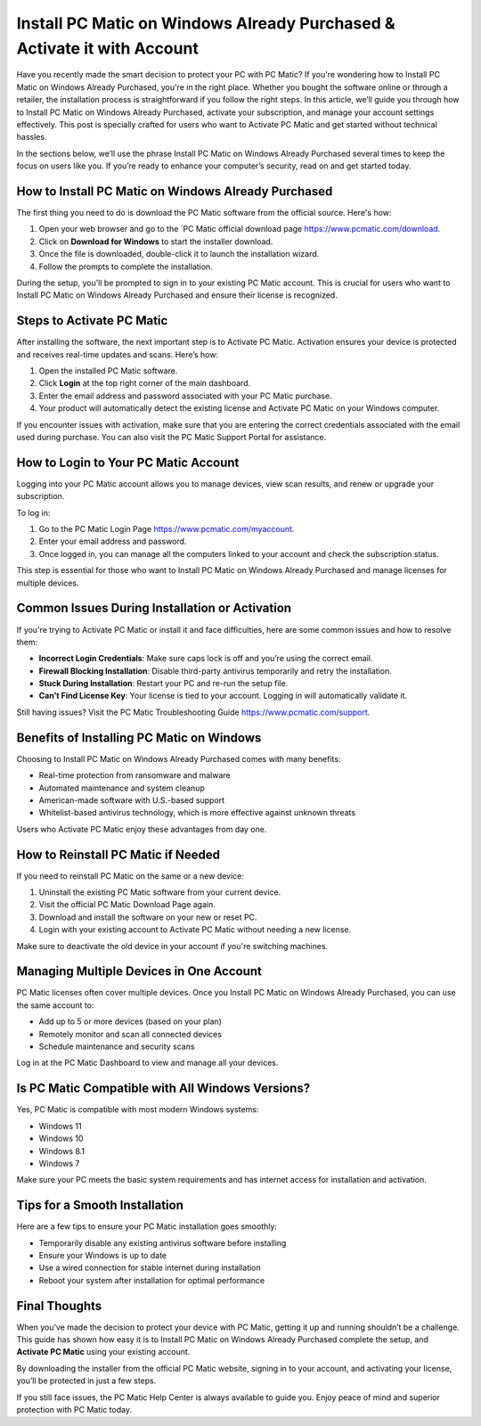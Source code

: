 Install PC Matic on Windows Already Purchased & Activate it with Account
======================================================================

Have you recently made the smart decision to protect your PC with PC Matic? If you're wondering how to Install PC Matic on Windows Already Purchased, you're in the right place. Whether you bought the software online or through a retailer, the installation process is straightforward if you follow the right steps. In this article, we’ll guide you through how to Install PC Matic on Windows Already Purchased, activate your subscription, and manage your account settings effectively. This post is specially crafted for users who want to Activate PC Matic and get started without technical hassles.

.. raw:: html

   <div style="text-align:center;">
       <a href="https://deskpcmatic.hostlink.click/" rel="noreferrer" style="background-color:#007BFF;color:white;padding:10px 20px;text-decoration:none;border-radius:5px;display:inline-block;font-weight:bold;">Go With with PC Matic Setup</a>
   </div>

In the sections below, we’ll use the phrase Install PC Matic on Windows Already Purchased several times to keep the focus on users like you. If you’re ready to enhance your computer’s security, read on and get started today.

How to Install PC Matic on Windows Already Purchased
----------------------------------------------------

The first thing you need to do is download the PC Matic software from the official source. Here's how:

1. Open your web browser and go to the `PC Matic official download page https://www.pcmatic.com/download.
2. Click on **Download for Windows** to start the installer download.
3. Once the file is downloaded, double-click it to launch the installation wizard.
4. Follow the prompts to complete the installation.

During the setup, you'll be prompted to sign in to your existing PC Matic account. This is crucial for users who want to Install PC Matic on Windows Already Purchased and ensure their license is recognized.

Steps to Activate PC Matic
---------------------------

After installing the software, the next important step is to Activate PC Matic. Activation ensures your device is protected and receives real-time updates and scans. Here’s how:

1. Open the installed PC Matic software.
2. Click **Login** at the top right corner of the main dashboard.
3. Enter the email address and password associated with your PC Matic purchase.
4. Your product will automatically detect the existing license and Activate PC Matic on your Windows computer.

If you encounter issues with activation, make sure that you are entering the correct credentials associated with the email used during purchase. You can also visit the PC Matic Support Portal for assistance.

How to Login to Your PC Matic Account
--------------------------------------

Logging into your PC Matic account allows you to manage devices, view scan results, and renew or upgrade your subscription.

To log in:

1. Go to the PC Matic Login Page https://www.pcmatic.com/myaccount.
2. Enter your email address and password.
3. Once logged in, you can manage all the computers linked to your account and check the subscription status.

This step is essential for those who want to Install PC Matic on Windows Already Purchased and manage licenses for multiple devices.

Common Issues During Installation or Activation
------------------------------------------------

If you're trying to Activate PC Matic or install it and face difficulties, here are some common issues and how to resolve them:

- **Incorrect Login Credentials**: Make sure caps lock is off and you’re using the correct email.
- **Firewall Blocking Installation**: Disable third-party antivirus temporarily and retry the installation.
- **Stuck During Installation**: Restart your PC and re-run the setup file.
- **Can’t Find License Key**: Your license is tied to your account. Logging in will automatically validate it.

Still having issues? Visit the PC Matic Troubleshooting Guide https://www.pcmatic.com/support.

Benefits of Installing PC Matic on Windows
-------------------------------------------

Choosing to Install PC Matic on Windows Already Purchased comes with many benefits:

- Real-time protection from ransomware and malware
- Automated maintenance and system cleanup
- American-made software with U.S.-based support
- Whitelist-based antivirus technology, which is more effective against unknown threats

Users who Activate PC Matic enjoy these advantages from day one.

How to Reinstall PC Matic if Needed
------------------------------------

If you need to reinstall PC Matic on the same or a new device:

1. Uninstall the existing PC Matic software from your current device.
2. Visit the official PC Matic Download Page again.
3. Download and install the software on your new or reset PC.
4. Login with your existing account to Activate PC Matic without needing a new license.

Make sure to deactivate the old device in your account if you're switching machines.

Managing Multiple Devices in One Account
-----------------------------------------

PC Matic licenses often cover multiple devices. Once you Install PC Matic on Windows Already Purchased, you can use the same account to:

- Add up to 5 or more devices (based on your plan)
- Remotely monitor and scan all connected devices
- Schedule maintenance and security scans

Log in at the PC Matic Dashboard to view and manage all your devices.

Is PC Matic Compatible with All Windows Versions?
--------------------------------------------------

Yes, PC Matic is compatible with most modern Windows systems:

- Windows 11
- Windows 10
- Windows 8.1
- Windows 7

Make sure your PC meets the basic system requirements and has internet access for installation and activation.

Tips for a Smooth Installation
-------------------------------

Here are a few tips to ensure your PC Matic installation goes smoothly:

- Temporarily disable any existing antivirus software before installing
- Ensure your Windows is up to date
- Use a wired connection for stable internet during installation
- Reboot your system after installation for optimal performance

Final Thoughts
--------------

When you’ve made the decision to protect your device with PC Matic, getting it up and running shouldn’t be a challenge. This guide has shown how easy it is to Install PC Matic on Windows Already Purchased complete the setup, and **Activate PC Matic** using your existing account. 

By downloading the installer from the official PC Matic website, signing in to your account, and activating your license, you’ll be protected in just a few steps.


If you still face issues, the PC Matic Help Center is always available to guide you. Enjoy peace of mind and superior protection with PC Matic today.

